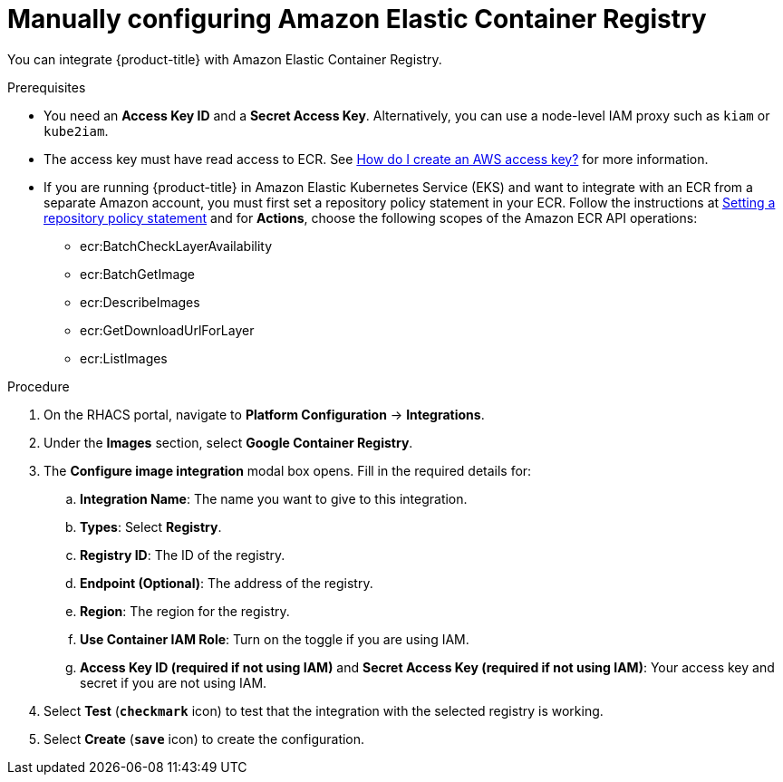 // Module included in the following assemblies:
//
// * integration/integrate-with-image-registries.adoc
:_module-type: PROCEDURE
[id="manual-configuration-image-registry-ecr_{context}"]
= Manually configuring Amazon Elastic Container Registry

You can integrate {product-title} with Amazon Elastic Container Registry.

.Prerequisites
* You need an *Access Key ID* and a *Secret Access Key*. Alternatively, you can use a node-level IAM proxy such as `kiam` or `kube2iam`.
* The access key must have read access to ECR.
See https://aws.amazon.com/premiumsupport/knowledge-center/create-access-key/[How do I create an AWS access key?]  for more information.
* If you are running {product-title} in Amazon Elastic Kubernetes Service (EKS) and want to integrate with an ECR from a separate Amazon account, you must first set a repository policy statement in your ECR.
Follow the instructions at https://docs.aws.amazon.com/AmazonECR/latest/userguide/set-repository-policy.html[Setting a repository policy statement]  and for *Actions*, choose the following scopes of the Amazon ECR API operations:

** ecr:BatchCheckLayerAvailability
** ecr:BatchGetImage
** ecr:DescribeImages
** ecr:GetDownloadUrlForLayer
** ecr:ListImages

.Procedure
. On the RHACS portal, navigate to *Platform Configuration* -> *Integrations*.
. Under the *Images* section, select *Google Container Registry*.
. The *Configure image integration* modal box opens.
Fill in the required details for:
.. *Integration Name*: The name you want to give to this integration.
.. *Types*: Select *Registry*.
.. *Registry ID*: The ID of the registry.
.. *Endpoint (Optional)*: The address of the registry.
.. *Region*: The region for the registry.
.. *Use Container IAM Role*: Turn on the toggle if you are using IAM.
.. *Access Key ID (required if not using IAM)* and *Secret Access Key (required if not using IAM)*: Your access key and secret if you are not using IAM.
. Select *Test* (*`checkmark`* icon) to test that the integration with the selected registry is working.
. Select *Create* (*`save`* icon) to create the configuration.
